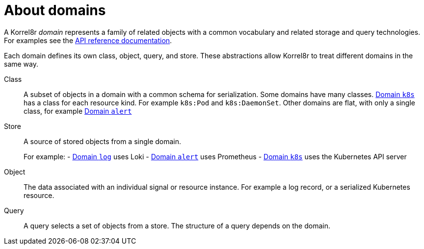 [id="about-domains"]
= About domains

A Korrel8r _domain_ represents a family of related objects with a common vocabulary and related storage and query technologies. For examples see the xref:index.adoc#index-api-reference[API reference documentation].

Each domain defines its own class, object, query, and store. These abstractions allow Korrel8r to treat different domains in the same way.

Class:: A subset of objects in a domain with a common schema for serialization. Some domains have many classes. xref:index.adoc#_domain_k8s[Domain `k8s`] has a class for each resource kind. For example `k8s:Pod` and `k8s:DaemonSet`. Other domains are flat, with only a single class, for example xref:index.adoc#_domain_alert[Domain `alert`]

Store:: A source of stored objects from a single domain.
+
For example:
- xref:index.adoc#_domain_log[Domain `log`] uses Loki
- xref:index.adoc#_domain_alert[Domain `alert`] uses Prometheus
- xref:index.adoc#_domain_k8s[Domain `k8s`] uses the Kubernetes API server

Object:: The data associated with an individual signal or resource instance. For example a log record, or a serialized Kubernetes resource.

Query:: A query selects a set of objects from a store. The structure of a query depends on the domain.
